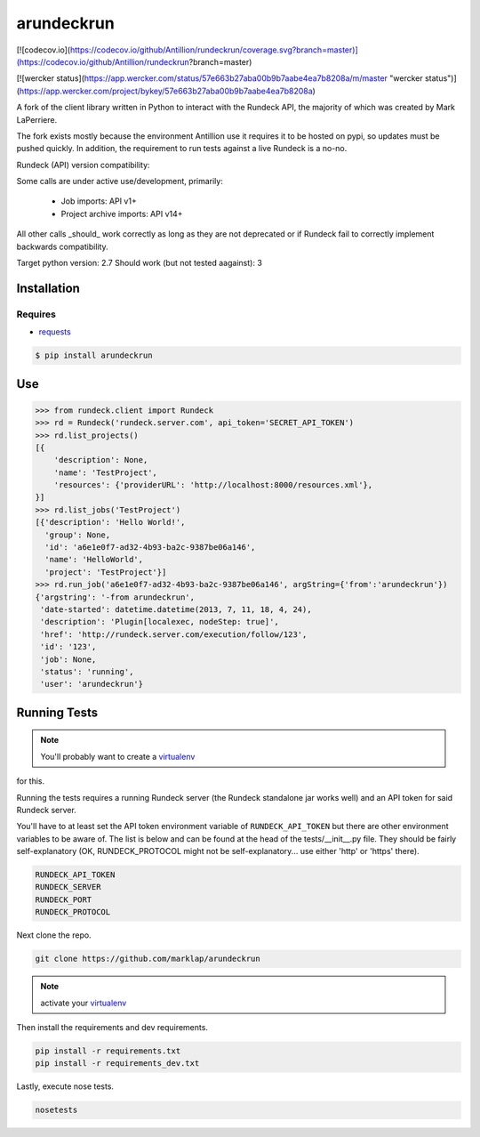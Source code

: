 arundeckrun
==========

[![codecov.io](https://codecov.io/github/Antillion/rundeckrun/coverage.svg?branch=master)](https://codecov.io/github/Antillion/rundeckrun?branch=master)

[![wercker status](https://app.wercker.com/status/57e663b27aba00b9b7aabe4ea7b8208a/m/master "wercker status")](https://app.wercker.com/project/bykey/57e663b27aba00b9b7aabe4ea7b8208a)

A fork of the client library written in Python to interact with the Rundeck API, the majority of
which was created by Mark LaPerriere.

The fork exists mostly because the environment Antillion use it requires it to be hosted on
pypi, so updates must be pushed quickly. In addition, the requirement to run tests against a live
Rundeck is a no-no.

Rundeck (API) version compatibility:

Some calls are under active use/development, primarily:

 - Job imports: API v1+
 - Project archive imports: API v14+

All other calls _should_ work correctly as long as they are not deprecated or if Rundeck fail to
correctly implement backwards compatibility.

Target python version: 2.7
Should work (but not tested aagainst): 3


Installation
------------

Requires
~~~~~~~~
* `requests`_

.. code-block:: bash

    $ pip install arundeckrun


Use
---

.. code-block:: pycon

    >>> from rundeck.client import Rundeck
    >>> rd = Rundeck('rundeck.server.com', api_token='SECRET_API_TOKEN')
    >>> rd.list_projects()
    [{
        'description': None,
        'name': 'TestProject',
        'resources': {'providerURL': 'http://localhost:8000/resources.xml'},
    }]
    >>> rd.list_jobs('TestProject')
    [{'description': 'Hello World!',
      'group': None,
      'id': 'a6e1e0f7-ad32-4b93-ba2c-9387be06a146',
      'name': 'HelloWorld',
      'project': 'TestProject'}]
    >>> rd.run_job('a6e1e0f7-ad32-4b93-ba2c-9387be06a146', argString={'from':'arundeckrun'})
    {'argstring': '-from arundeckrun',
     'date-started': datetime.datetime(2013, 7, 11, 18, 4, 24),
     'description': 'Plugin[localexec, nodeStep: true]',
     'href': 'http://rundeck.server.com/execution/follow/123',
     'id': '123',
     'job': None,
     'status': 'running',
     'user': 'arundeckrun'}


Running Tests
-------------

.. note:: You'll probably want to create a `virtualenv <http://www.virtualenv.org/en/latest/>`_
for this.

Running the tests requires a running Rundeck server (the Rundeck standalone jar works well) and an
API token for said Rundeck server.

You'll have to at least set the API token environment variable of ``RUNDECK_API_TOKEN`` but there
are other environment variables to be aware of. The list is below and can be found at the head of
the tests/\_\_init\_\_.py file. They should be fairly self-explanatory (OK, RUNDECK_PROTOCOL might
not be self-explanatory... use either 'http' or 'https' there).

.. code-block:: bash

    RUNDECK_API_TOKEN
    RUNDECK_SERVER
    RUNDECK_PORT
    RUNDECK_PROTOCOL

Next clone the repo.

.. code-block:: bash

    git clone https://github.com/marklap/arundeckrun

.. note:: activate your `virtualenv <http://www.virtualenv.org/en/latest/>`_

Then install the requirements and dev requirements.

.. code-block:: bash

    pip install -r requirements.txt
    pip install -r requirements_dev.txt

Lastly, execute nose tests.

.. code-block:: bash

    nosetests

.. _requests: http://docs.python-requests.org/
.. _Read the Docs:  http://arundeckrun.readthedocs.org/
